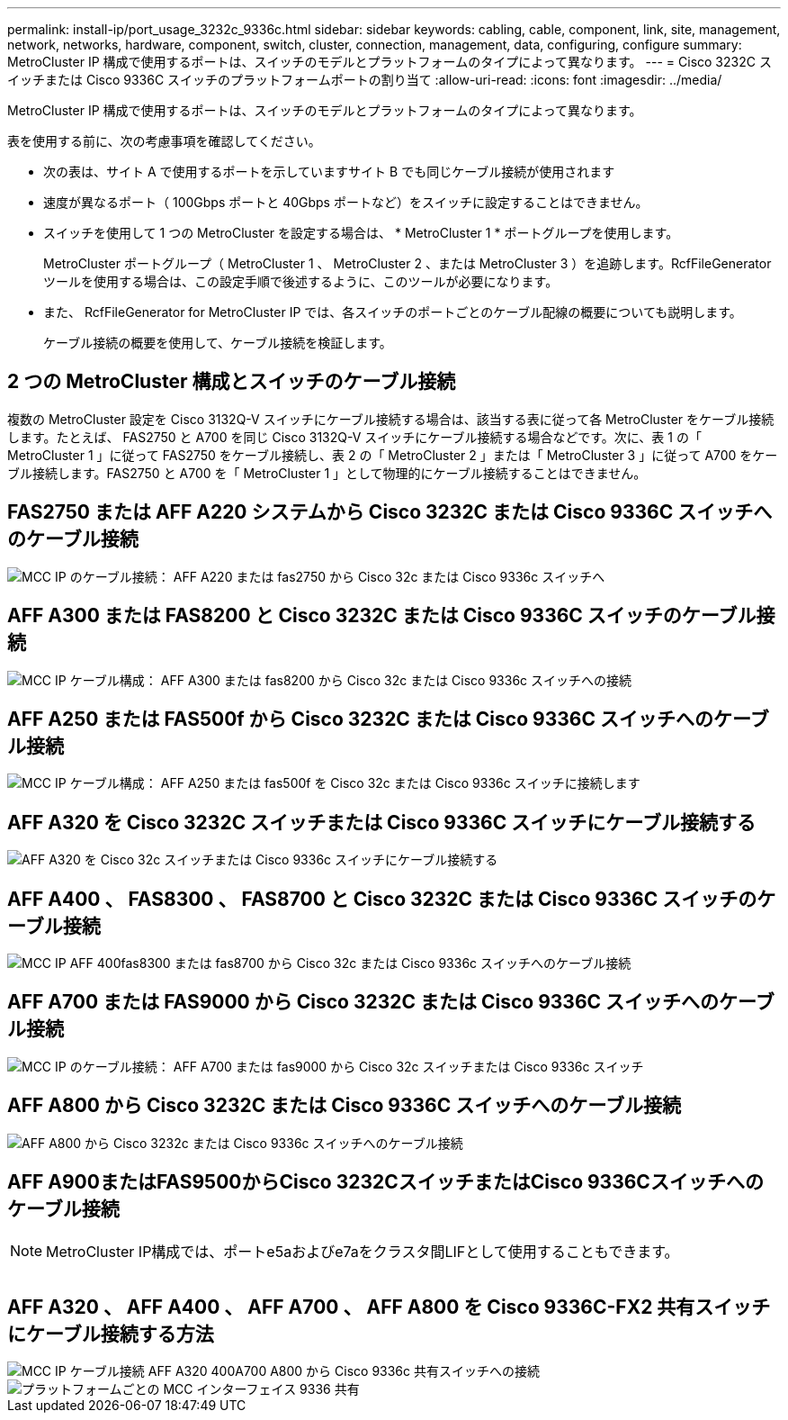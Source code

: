 ---
permalink: install-ip/port_usage_3232c_9336c.html 
sidebar: sidebar 
keywords: cabling, cable, component, link, site, management, network, networks, hardware, component, switch, cluster, connection, management, data, configuring, configure 
summary: MetroCluster IP 構成で使用するポートは、スイッチのモデルとプラットフォームのタイプによって異なります。 
---
= Cisco 3232C スイッチまたは Cisco 9336C スイッチのプラットフォームポートの割り当て
:allow-uri-read: 
:icons: font
:imagesdir: ../media/


[role="lead"]
MetroCluster IP 構成で使用するポートは、スイッチのモデルとプラットフォームのタイプによって異なります。

表を使用する前に、次の考慮事項を確認してください。

* 次の表は、サイト A で使用するポートを示していますサイト B でも同じケーブル接続が使用されます
* 速度が異なるポート（ 100Gbps ポートと 40Gbps ポートなど）をスイッチに設定することはできません。
* スイッチを使用して 1 つの MetroCluster を設定する場合は、 * MetroCluster 1 * ポートグループを使用します。
+
MetroCluster ポートグループ（ MetroCluster 1 、 MetroCluster 2 、または MetroCluster 3 ）を追跡します。RcfFileGenerator ツールを使用する場合は、この設定手順で後述するように、このツールが必要になります。

* また、 RcfFileGenerator for MetroCluster IP では、各スイッチのポートごとのケーブル配線の概要についても説明します。
+
ケーブル接続の概要を使用して、ケーブル接続を検証します。





== 2 つの MetroCluster 構成とスイッチのケーブル接続

複数の MetroCluster 設定を Cisco 3132Q-V スイッチにケーブル接続する場合は、該当する表に従って各 MetroCluster をケーブル接続します。たとえば、 FAS2750 と A700 を同じ Cisco 3132Q-V スイッチにケーブル接続する場合などです。次に、表 1 の「 MetroCluster 1 」に従って FAS2750 をケーブル接続し、表 2 の「 MetroCluster 2 」または「 MetroCluster 3 」に従って A700 をケーブル接続します。FAS2750 と A700 を「 MetroCluster 1 」として物理的にケーブル接続することはできません。



== FAS2750 または AFF A220 システムから Cisco 3232C または Cisco 9336C スイッチへのケーブル接続

image::../media/mcc_ip_cabling_an_aff_a220_or_fas2750_to_a_cisco_3232c_or_cisco_9336c_switch.png[MCC IP のケーブル接続： AFF A220 または fas2750 から Cisco 32c または Cisco 9336c スイッチへ]



== AFF A300 または FAS8200 と Cisco 3232C または Cisco 9336C スイッチのケーブル接続

image::../media/mcc_ip_cabling_a_aff_a300_or_fas8200_to_a_cisco_3232c_or_cisco_9336c_switch.png[MCC IP ケーブル構成： AFF A300 または fas8200 から Cisco 32c または Cisco 9336c スイッチへの接続]



== AFF A250 または FAS500f から Cisco 3232C または Cisco 9336C スイッチへのケーブル接続

image::../media/mcc_ip_cabling_an_aff_a250_or_fas500f_to_a_cisco_3232c_or_cisco_9336c_switch.png[MCC IP ケーブル構成： AFF A250 または fas500f を Cisco 32c または Cisco 9336c スイッチに接続します]



== AFF A320 を Cisco 3232C スイッチまたは Cisco 9336C スイッチにケーブル接続する

image::../media/cabling_a_aff_a320_to_a_cisco_3232c_or_cisco_9336c_switch.png[AFF A320 を Cisco 32c スイッチまたは Cisco 9336c スイッチにケーブル接続する]



== AFF A400 、 FAS8300 、 FAS8700 と Cisco 3232C または Cisco 9336C スイッチのケーブル接続

image::../media/cabling_a_mcc_ip_aff_a400_fas8300_or_fas8700_to_a_cisco_3232c_or_cisco_9336c_switch.png[MCC IP AFF 400fas8300 または fas8700 から Cisco 32c または Cisco 9336c スイッチへのケーブル接続]



== AFF A700 または FAS9000 から Cisco 3232C または Cisco 9336C スイッチへのケーブル接続

image::../media/mcc_ip_cabling_a_aff_a700_or_fas9000_to_a_cisco_3232c_or_cisco_9336c_switch.png[MCC IP のケーブル接続： AFF A700 または fas9000 から Cisco 32c スイッチまたは Cisco 9336c スイッチ]



== AFF A800 から Cisco 3232C または Cisco 9336C スイッチへのケーブル接続

image::../media/cabling_an_aff_a800_to_a_cisco_3232c_or_cisco_9336c_switch.png[AFF A800 から Cisco 3232c または Cisco 9336c スイッチへのケーブル接続]



== AFF A900またはFAS9500からCisco 3232CスイッチまたはCisco 9336Cスイッチへのケーブル接続


NOTE: MetroCluster IP構成では、ポートe5aおよびe7aをクラスタ間LIFとして使用することもできます。

image:../media/cabling_an_aff_a900_or_FAS9500_to_a_cisco_3232c_or_cisco_9336c_switch.png[""]



== AFF A320 、 AFF A400 、 AFF A700 、 AFF A800 を Cisco 9336C-FX2 共有スイッチにケーブル接続する方法

image::../media/mcc_ip_cabling_aff_a320_a400_a700_a800_to_cisco_9336c_shared_switch.png[MCC IP ケーブル接続 AFF A320 400A700 A800 から Cisco 9336c 共有スイッチへの接続]

image::../media/mcc_interfaces_per_platform_9336-shared.png[プラットフォームごとの MCC インターフェイス 9336 共有]
